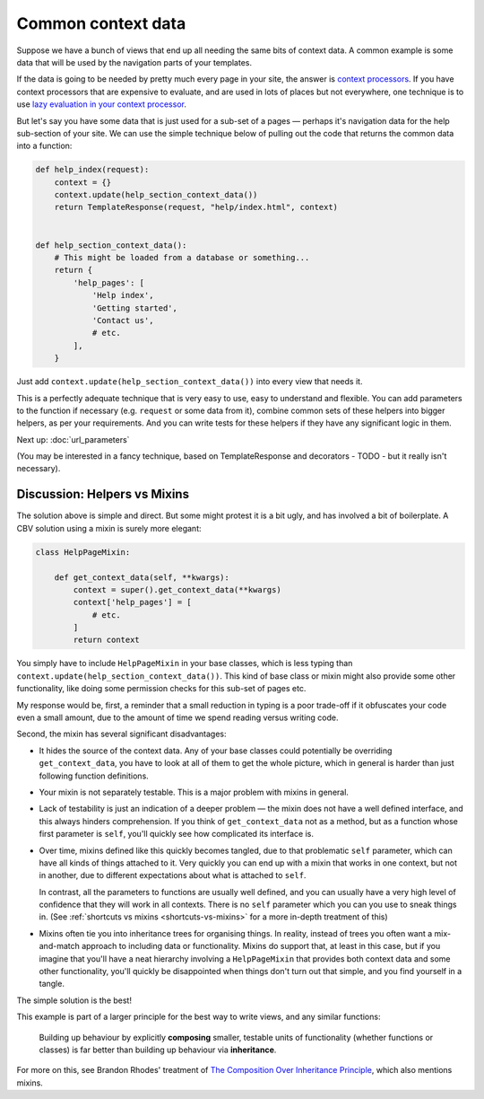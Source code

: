 Common context data
===================

Suppose we have a bunch of views that end up all needing the same bits of
context data. A common example is some data that will be used by the navigation
parts of your templates.

If the data is going to be needed by pretty much every page in your site, the
answer is `context processors
<https://docs.djangoproject.com/en/3.0/ref/templates/api/#django.template.RequestContext>`_.
If you have context processors that are expensive to evaluate, and are used in
lots of places but not everywhere, one technique is to use `lazy evaluation in
your context processor <https://stackoverflow.com/a/28146359/182604>`_.

But let's say you have some data that is just used for a sub-set of a pages —
perhaps it's navigation data for the help sub-section of your site. We can use
the simple technique below of pulling out the code that returns the common data
into a function:

.. code-block:: python

   def help_index(request):
       context = {}
       context.update(help_section_context_data())
       return TemplateResponse(request, "help/index.html", context)


   def help_section_context_data():
       # This might be loaded from a database or something...
       return {
           'help_pages': [
               'Help index',
               'Getting started',
               'Contact us',
               # etc.
           ],
       }

Just add ``context.update(help_section_context_data())`` into every view that
needs it.

This is a perfectly adequate technique that is very easy to use, easy to
understand and flexible. You can add parameters to the function if necessary
(e.g. ``request`` or some data from it), combine common sets of these helpers
into bigger helpers, as per your requirements. And you can write tests for these
helpers if they have any significant logic in them.

Next up: :doc:`url_parameters`

(You may be interested in a fancy technique, based on TemplateResponse and
decorators - TODO - but it really isn't necessary).


Discussion: Helpers vs Mixins
-----------------------------

The solution above is simple and direct. But some might protest it is a bit
ugly, and has involved a bit of boilerplate. A CBV solution using a mixin is
surely more elegant:

.. code-block:: python

   class HelpPageMixin:

       def get_context_data(self, **kwargs):
           context = super().get_context_data(**kwargs)
           context['help_pages'] = [
               # etc.
           ]
           return context

You simply have to include ``HelpPageMixin`` in your base classes, which is less
typing than ``context.update(help_section_context_data())``. This kind of base
class or mixin might also provide some other functionality, like doing some
permission checks for this sub-set of pages etc.

My response would be, first, a reminder that a small reduction in typing is a
poor trade-off if it obfuscates your code even a small amount, due to the amount
of time we spend reading versus writing code.

Second, the mixin has several significant disadvantages:

* It hides the source of the context data. Any of your base classes could
  potentially be overriding ``get_context_data``, you have to look at all of
  them to get the whole picture, which in general is harder than just following
  function definitions.

* Your mixin is not separately testable. This is a major problem with mixins in
  general.

* Lack of testability is just an indication of a deeper problem — the mixin does
  not have a well defined interface, and this always hinders comprehension. If
  you think of ``get_context_data`` not as a method, but as a function whose
  first parameter is ``self``, you'll quickly see how complicated its interface
  is.

* Over time, mixins defined like this quickly becomes tangled, due to that
  problematic ``self`` parameter, which can have all kinds of things attached to
  it. Very quickly you can end up with a mixin that works in one context, but
  not in another, due to different expectations about what is attached to
  ``self``.

  In contrast, all the parameters to functions are usually well defined, and you
  can usually have a very high level of confidence that they will work in all
  contexts. There is no ``self`` parameter which you can you use to sneak things
  in. (See :ref:`shortcuts vs mixins <shortcuts-vs-mixins>` for a more in-depth
  treatment of this)

* Mixins often tie you into inheritance trees for organising things. In reality,
  instead of trees you often want a mix-and-match approach to including data or
  functionality. Mixins do support that, at least in this case, but if you
  imagine that you'll have a neat hierarchy involving a ``HelpPageMixin`` that
  provides both context data and some other functionality, you'll quickly be
  disappointed when things don't turn out that simple, and you find yourself in
  a tangle.

The simple solution is the best!

This example is part of a larger principle for the best way to write views, and
any similar functions:

.. pull-quote::

   Building up behaviour by explicitly **composing** smaller, testable units of
   functionality (whether functions or classes) is far better than building up
   behaviour via **inheritance**.

For more on this, see Brandon Rhodes' treatment of `The Composition Over
Inheritance Principle
<https://python-patterns.guide/gang-of-four/composition-over-inheritance/>`_,
which also mentions mixins.
